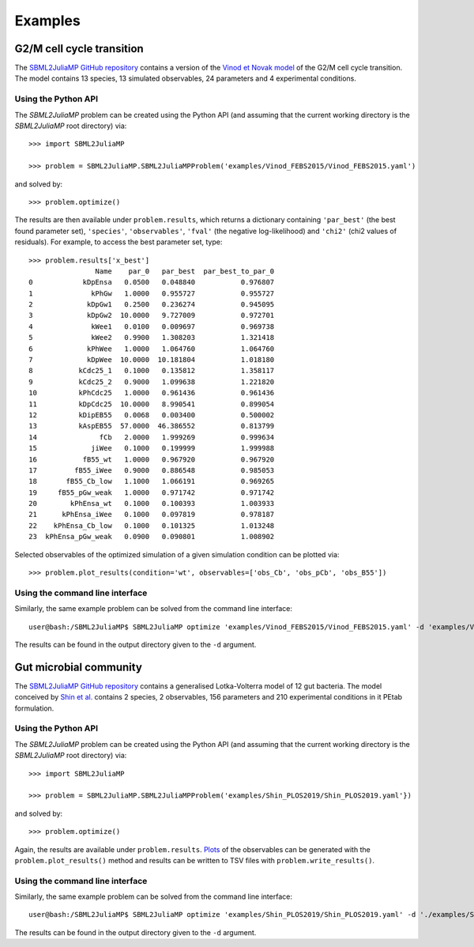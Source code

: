Examples
========

G2/M cell cycle transition
--------------------------

The `SBML2JuliaMP GitHub repository <https://github.com/paulflang/SBML2JuliaMP/tree/main/examples/Vinod_FEBS2015>`_ contains a version of the `Vinod et Novak model <https://www.sciencedirect.com/science/article/pii/S0014579315000873>`_ of the G2/M cell cycle transition. The model contains 13 species, 13 simulated observables, 24 parameters and 4 experimental conditions.

Using the Python API
^^^^^^^^^^^^^^^^^^^^

The `SBML2JuliaMP` problem can be created using the Python API (and assuming that the current working directory is the `SBML2JuliaMP` root directory) via::

	>>> import SBML2JuliaMP

	>>> problem = SBML2JuliaMP.SBML2JuliaMPProblem('examples/Vinod_FEBS2015/Vinod_FEBS2015.yaml')

and solved by::

	>>> problem.optimize()

The results are then available under ``problem.results``, which returns a dictionary containing ``'par_best'`` (the best found parameter set), ``'species'``, ``'observables'``, ``'fval'`` (the negative log-likelihood) and ``'chi2'`` (chi2 values of residuals). For example, to access the best parameter set, type::

	>>> problem.results['x_best']
			Name    par_0   par_best  par_best_to_par_0
	0            kDpEnsa   0.0500   0.048840           0.976807
	1              kPhGw   1.0000   0.955727           0.955727
	2             kDpGw1   0.2500   0.236274           0.945095
	3             kDpGw2  10.0000   9.727009           0.972701
	4              kWee1   0.0100   0.009697           0.969738
	5              kWee2   0.9900   1.308203           1.321418
	6             kPhWee   1.0000   1.064760           1.064760
	7             kDpWee  10.0000  10.181804           1.018180
	8           kCdc25_1   0.1000   0.135812           1.358117
	9           kCdc25_2   0.9000   1.099638           1.221820
	10          kPhCdc25   1.0000   0.961436           0.961436
	11          kDpCdc25  10.0000   8.990541           0.899054
	12          kDipEB55   0.0068   0.003400           0.500002
	13          kAspEB55  57.0000  46.386552           0.813799
	14               fCb   2.0000   1.999269           0.999634
	15             jiWee   0.1000   0.199999           1.999988
	16           fB55_wt   1.0000   0.967920           0.967920
	17         fB55_iWee   0.9000   0.886548           0.985053
	18       fB55_Cb_low   1.1000   1.066191           0.969265
	19     fB55_pGw_weak   1.0000   0.971742           0.971742
	20        kPhEnsa_wt   0.1000   0.100393           1.003933
	21      kPhEnsa_iWee   0.1000   0.097819           0.978187
	22    kPhEnsa_Cb_low   0.1000   0.101325           1.013248
	23  kPhEnsa_pGw_weak   0.0900   0.090801           1.008902

Selected observables of the optimized simulation of a given simulation condition can be plotted via::

    >>> problem.plot_results(condition='wt', observables=['obs_Cb', 'obs_pCb', 'obs_B55'])

.. image:: ./plot_Cb_pCb_B55.png
  :width: 500
  :alt: Time course of obs_Cb, obs_pCb and obs_B55

Using the command line interface
^^^^^^^^^^^^^^^^^^^^^^^^^^^^^^^^

Similarly, the same example problem can be solved from the command line interface::

     user@bash:/SBML2JuliaMP$ SBML2JuliaMP optimize 'examples/Vinod_FEBS2015/Vinod_FEBS2015.yaml' -d 'examples/Vinod_FEBS2015/results/'

The results can be found in the output directory given to the ``-d`` argument.

Gut microbial community
-----------------------

The `SBML2JuliaMP GitHub repository <https://github.com/paulflang/SBML2JuliaMP/tree/main/examples/Shin_PLOS2019>`_ contains a generalised Lotka-Volterra model of 12 gut bacteria. The model conceived by `Shin et al. <https://www.sciencedirect.com/science/article/pii/S0014579315000873>`_ contains 2 species, 2 observables, 156 parameters and 210 experimental conditions in it PEtab formulation.

Using the Python API
^^^^^^^^^^^^^^^^^^^^

The `SBML2JuliaMP` problem can be created using the Python API (and assuming that the current working directory is the `SBML2JuliaMP` root directory) via::

	>>> import SBML2JuliaMP

	>>> problem = SBML2JuliaMP.SBML2JuliaMPProblem('examples/Shin_PLOS2019/Shin_PLOS2019.yaml'})

and solved by::

	>>> problem.optimize()

Again, the results are available under ``problem.results``. `Plots <https://github.com/paulflang/SBML2JuliaMP/tree/main/examples/Shin_PLOS2019/plots>`_ of the observables can be generated with the ``problem.plot_results()`` method and results can be written to TSV files with ``problem.write_results()``.

Using the command line interface
^^^^^^^^^^^^^^^^^^^^^^^^^^^^^^^^

Similarly, the same example problem can be solved from the command line interface::

     user@bash:/SBML2JuliaMP$ SBML2JuliaMP optimize 'examples/Shin_PLOS2019/Shin_PLOS2019.yaml' -d './examples/Shin_PLOS2019/results/'

The results can be found in the output directory given to the ``-d`` argument.